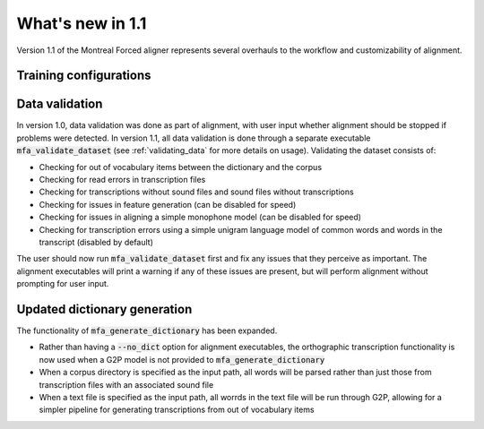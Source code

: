 
.. _whats_new_1.1:

*****************
What's new in 1.1
*****************

Version 1.1 of the Montreal Forced aligner represents several overhauls to the workflow and customizability of alignment.

.. _1.1_training_configurations:

Training configurations
-----------------------



.. _1.1_data_validation:

Data validation
---------------

In version 1.0, data validation was done as part of alignment, with user input whether alignment should be stopped if
problems were detected.  In version 1.1, all data validation is done through a separate executable :code:`mfa_validate_dataset`
(see :ref:`validating_data` for more details on usage).  Validating the dataset consists of:

- Checking for out of vocabulary items between the dictionary and the corpus
- Checking for read errors in transcription files
- Checking for transcriptions without sound files and sound files without transcriptions
- Checking for issues in feature generation (can be disabled for speed)
- Checking for issues in aligning a simple monophone model (can be disabled for speed)
- Checking for transcription errors using a simple unigram language model of common words and words in the transcript
  (disabled by default)

The user should now run :code:`mfa_validate_dataset` first and fix any issues that they perceive as important.
The alignment executables will print a warning if any of these issues are present, but will perform alignment without
prompting for user input.

.. _1.1_dictionary_generation:

Updated dictionary generation
-----------------------------

The functionality of :code:`mfa_generate_dictionary` has been expanded.

- Rather than having a :code:`--no_dict` option for alignment executables, the orthographic transcription functionality is now
  used when a G2P model is not provided to :code:`mfa_generate_dictionary`
- When a corpus directory is specified as the input path, all words will be parsed rather than just those from transcription
  files with an associated sound file
- When a text file is specified as the input path, all worrds in the text file will be run through G2P, allowing for a
  simpler pipeline for generating transcriptions from out of vocabulary items